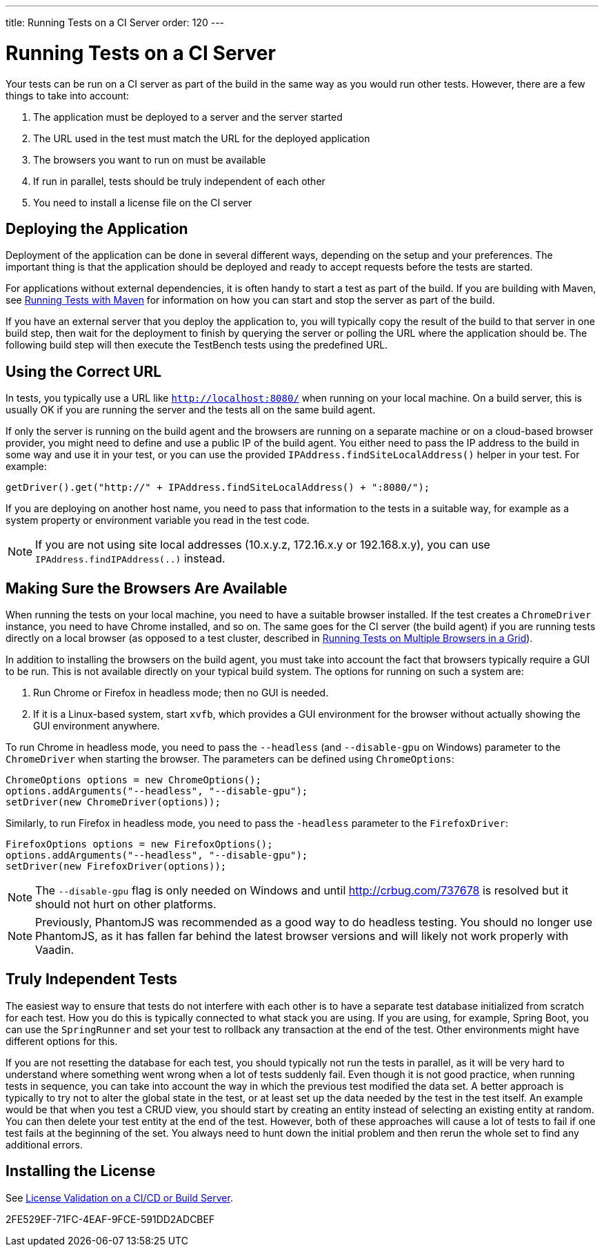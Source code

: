 ---
title: Running Tests on a CI Server
order: 120
---

[[testbench.ci-server]]
= Running Tests on a CI Server

Your tests can be run on a CI server as part of the build in the same way as you would run other tests.
However, there are a few things to take into account:

1. The application must be deployed to a server and the server started
2. The URL used in the test must match the URL for the deployed application
3. The browsers you want to run on must be available
4. If run in parallel, tests should be truly independent of each other
5. You need to install a license file on the CI server

[[testbench.ci-server.deploying]]
== Deploying the Application
Deployment of the application can be done in several different ways, depending on the setup and your preferences.
The important thing is that the application should be deployed and ready to accept requests before the tests are started.

For applications without external dependencies, it is often handy to start a test as part of the build.
If you are building with Maven, see <<running-with-maven#,Running Tests with Maven>> for information on how you can start and stop the server as part of the build.

If you have an external server that you deploy the application to, you will typically copy the result of the build to that server in one build step, then wait for the deployment to finish by querying the server or polling the URL where the application should be.
The following build step will then execute the TestBench tests using the predefined URL.

[[testbench.ci-server.correct-url]]
== Using the Correct URL
In tests, you typically use a URL like `http://localhost:8080/` when running on your local machine.
On a build server, this is usually OK if you are running the server and the tests all on the same build agent.

If only the server is running on the build agent and the browsers are running on a separate machine or on a cloud-based browser provider, you might need to define and use a public IP of the build agent.
You either need to pass the IP address to the build in some way and use it in your test, or you can use the provided [methodname]`IPAddress.findSiteLocalAddress()` helper in your test.
For example:

[source,java]
----
getDriver().get("http://" + IPAddress.findSiteLocalAddress() + ":8080/");
----

If you are deploying on another host name, you need to pass that information to the tests in a suitable way, for example as a system property or environment variable you read in the test code.

[NOTE]
If you are not using site local addresses (10.x.y.z, 172.16.x.y or 192.168.x.y), you can use [methodname]`IPAddress.findIPAddress(..)` instead.


[[testbench.ci-server.browsers]]
== Making Sure the Browsers Are Available
When running the tests on your local machine, you need to have a suitable browser installed.
If the test creates a `ChromeDriver` instance, you need to have Chrome installed, and so on.
The same goes for the CI server (the build agent) if you are running tests directly on a local browser (as opposed to a test cluster, described in <<running-test-on-multiple-browsers#,Running Tests on Multiple Browsers in a Grid>>).

In addition to installing the browsers on the build agent, you must take into account the fact that browsers typically require a GUI to be run.
This is not available directly on your typical build system.
The options for running on such a system are:

1. Run Chrome or Firefox in headless mode; then no GUI is needed.
2. If it is a Linux-based system, start `xvfb`, which provides a GUI environment for the browser without actually showing the GUI environment anywhere.

To run Chrome in headless mode, you need to pass the `--headless` (and `--disable-gpu` on Windows) parameter to the `ChromeDriver` when starting the browser.
The parameters can be defined using `ChromeOptions`:
[source,java]
----
ChromeOptions options = new ChromeOptions();
options.addArguments("--headless", "--disable-gpu");
setDriver(new ChromeDriver(options));
----

Similarly, to run Firefox in headless mode, you need to pass the `-headless` parameter to the `FirefoxDriver`:
[source,java]
----
FirefoxOptions options = new FirefoxOptions();
options.addArguments("--headless", "--disable-gpu");
setDriver(new FirefoxDriver(options));
----

[NOTE]
The `--disable-gpu` flag is only needed on Windows and until http://crbug.com/737678 is resolved but it should not hurt on other platforms.

[NOTE]
Previously, PhantomJS was recommended as a good way to do headless testing.
You should no longer use PhantomJS, as it has fallen far behind the latest browser versions and will likely not work properly with Vaadin.

[[testbench.ci-server.independent-tests]]
== Truly Independent Tests
The easiest way to ensure that tests do not interfere with each other is to have a separate test database initialized from scratch for each test.
How you do this is typically connected to what stack you are using.
If you are using, for example, Spring Boot, you can use the `SpringRunner` and set your test to rollback any transaction at the end of the test.
Other environments might have different options for this.

If you are not resetting the database for each test, you should typically not run the tests in parallel, as it will be very hard to understand where something went wrong when a lot of tests suddenly fail.
Even though it is not good practice, when running tests in sequence, you can take into account the way in which the previous test modified the data set.
A better approach is typically to try not to alter the global state in the test, or at least set up the data needed by the test in the test itself.
An example would be that when you test a CRUD view, you should start by creating an entity instead of selecting an existing entity at random.
You can then delete your test entity at the end of the test.
However, both of these approaches will cause a lot of tests to fail if one test fails at the beginning of the set.
You always need to hunt down the initial problem and then rerun the whole set to find any additional errors.

[[testbench.ci-server.license]]
== Installing the License

See <<{articles}/configuration/licenses#license-validation-on-a-cicd-or-build-server,License Validation on a CI/CD or Build Server>>.

[.discussion-id]
2FE529EF-71FC-4EAF-9FCE-591DD2ADCBEF
